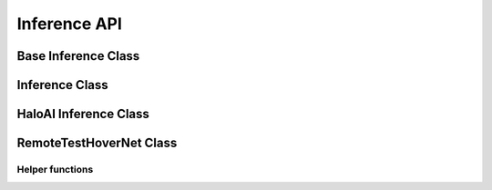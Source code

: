Inference API
======

Base Inference Class
---------

.. autoapiclass:: pathml.inference.InferenceBase

Inference Class
---------

.. autoapiclass:: pathml.inference.Inference

HaloAI Inference Class
---------

.. autoapiclass:: pathml.inference.HaloAIInference

RemoteTestHoverNet Class
---------

.. autoapiclass:: pathml.inference.RemoteTestHoverNet

Helper functions
^^^^^^^^^^^^^^^^

.. autoapifunction:: pathml.inference.remove_initializer_from_input

.. autoapifunction:: pathml.inference.check_onnx_clean

.. autoapifunction:: pathml.inference.convert_pytorch_onnx
